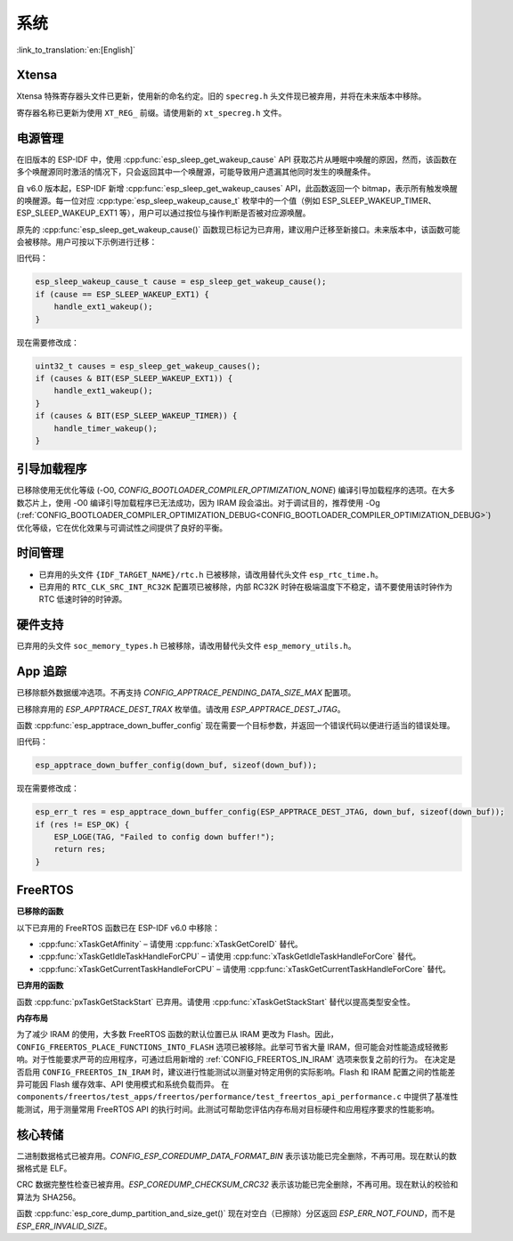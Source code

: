 系统
====

:link_to_translation:`en:[English]`

Xtensa
------

Xtensa 特殊寄存器头文件已更新，使用新的命名约定。旧的 ``specreg.h`` 头文件现已被弃用，并将在未来版本中移除。

寄存器名称已更新为使用 ``XT_REG_`` 前缀。请使用新的 ``xt_specreg.h`` 文件。

电源管理
--------

在旧版本的 ESP-IDF 中，使用 :cpp:func:`esp_sleep_get_wakeup_cause` API 获取芯片从睡眠中唤醒的原因，然而，该函数在多个唤醒源同时激活的情况下，只会返回其中一个唤醒源，可能导致用户遗漏其他同时发生的唤醒条件。

自 v6.0 版本起，ESP-IDF 新增 :cpp:func:`esp_sleep_get_wakeup_causes` API，此函数返回一个 bitmap，表示所有触发唤醒的唤醒源。每一位对应 :cpp:type:`esp_sleep_wakeup_cause_t` 枚举中的一个值（例如 ESP_SLEEP_WAKEUP_TIMER、ESP_SLEEP_WAKEUP_EXT1 等），用户可以通过按位与操作判断是否被对应源唤醒。

原先的 :cpp:func:`esp_sleep_get_wakeup_cause()` 函数现已标记为已弃用，建议用户迁移至新接口。未来版本中，该函数可能会被移除。用户可按以下示例进行迁移：

旧代码：

.. code-block:: c

    esp_sleep_wakeup_cause_t cause = esp_sleep_get_wakeup_cause();
    if (cause == ESP_SLEEP_WAKEUP_EXT1) {
        handle_ext1_wakeup();
    }

现在需要修改成：

.. code-block:: c

    uint32_t causes = esp_sleep_get_wakeup_causes();
    if (causes & BIT(ESP_SLEEP_WAKEUP_EXT1)) {
        handle_ext1_wakeup();
    }
    if (causes & BIT(ESP_SLEEP_WAKEUP_TIMER)) {
        handle_timer_wakeup();
    }

引导加载程序
------------

已移除使用无优化等级 (-O0, `CONFIG_BOOTLOADER_COMPILER_OPTIMIZATION_NONE`) 编译引导加载程序的选项。在大多数芯片上，使用 -O0 编译引导加载程序已无法成功，因为 IRAM 段会溢出。对于调试目的，推荐使用 -Og (:ref:`CONFIG_BOOTLOADER_COMPILER_OPTIMIZATION_DEBUG<CONFIG_BOOTLOADER_COMPILER_OPTIMIZATION_DEBUG>`) 优化等级，它在优化效果与可调试性之间提供了良好的平衡。

时间管理
--------

- 已弃用的头文件 ``{IDF_TARGET_NAME}/rtc.h`` 已被移除，请改用替代头文件 ``esp_rtc_time.h``。
- 已弃用的 ``RTC_CLK_SRC_INT_RC32K`` 配置项已被移除，内部 RC32K 时钟在极端温度下不稳定，请不要使用该时钟作为 RTC 低速时钟的时钟源。

硬件支持
--------

已弃用的头文件 ``soc_memory_types.h`` 已被移除，请改用替代头文件 ``esp_memory_utils.h``。

App 追踪
----------

已移除额外数据缓冲选项。不再支持 `CONFIG_APPTRACE_PENDING_DATA_SIZE_MAX` 配置项。

已移除弃用的 `ESP_APPTRACE_DEST_TRAX` 枚举值。请改用 `ESP_APPTRACE_DEST_JTAG`。

函数 :cpp:func:`esp_apptrace_down_buffer_config` 现在需要一个目标参数，并返回一个错误代码以便进行适当的错误处理。

旧代码：

.. code-block:: c

    esp_apptrace_down_buffer_config(down_buf, sizeof(down_buf));

现在需要修改成：

.. code-block:: c

    esp_err_t res = esp_apptrace_down_buffer_config(ESP_APPTRACE_DEST_JTAG, down_buf, sizeof(down_buf));
    if (res != ESP_OK) {
        ESP_LOGE(TAG, "Failed to config down buffer!");
        return res;
    }

FreeRTOS
--------

**已移除的函数**

以下已弃用的 FreeRTOS 函数已在 ESP-IDF v6.0 中移除：

- :cpp:func:`xTaskGetAffinity` – 请使用 :cpp:func:`xTaskGetCoreID` 替代。
- :cpp:func:`xTaskGetIdleTaskHandleForCPU` – 请使用 :cpp:func:`xTaskGetIdleTaskHandleForCore` 替代。
- :cpp:func:`xTaskGetCurrentTaskHandleForCPU` – 请使用 :cpp:func:`xTaskGetCurrentTaskHandleForCore` 替代。

**已弃用的函数**

函数 :cpp:func:`pxTaskGetStackStart` 已弃用。请使用 :cpp:func:`xTaskGetStackStart` 替代以提高类型安全性。

**内存布局**

为了减少 IRAM 的使用，大多数 FreeRTOS 函数的默认位置已从 IRAM 更改为 Flash。因此，``CONFIG_FREERTOS_PLACE_FUNCTIONS_INTO_FLASH`` 选项已被移除。此举可节省大量 IRAM，但可能会对性能造成轻微影响。对于性能要求严苛的应用程序，可通过启用新增的 :ref:`CONFIG_FREERTOS_IN_IRAM` 选项来恢复之前的行为。
在决定是否启用 ``CONFIG_FREERTOS_IN_IRAM`` 时，建议进行性能测试以测量对特定用例的实际影响。Flash 和 IRAM 配置之间的性能差异可能因 Flash 缓存效率、API 使用模式和系统负载而异。
在 ``components/freertos/test_apps/freertos/performance/test_freertos_api_performance.c`` 中提供了基准性能测试，用于测量常用 FreeRTOS API 的执行时间。此测试可帮助您评估内存布局对目标硬件和应用程序要求的性能影响。

核心转储
--------

二进制数据格式已被弃用。`CONFIG_ESP_COREDUMP_DATA_FORMAT_BIN` 表示该功能已完全删除，不再可用。现在默认的数据格式是 ELF。

CRC 数据完整性检查已被弃用。`ESP_COREDUMP_CHECKSUM_CRC32` 表示该功能已完全删除，不再可用。现在默认的校验和算法为 SHA256。

函数 :cpp:func:`esp_core_dump_partition_and_size_get()` 现在对空白（已擦除）分区返回 `ESP_ERR_NOT_FOUND`，而不是 `ESP_ERR_INVALID_SIZE`。
